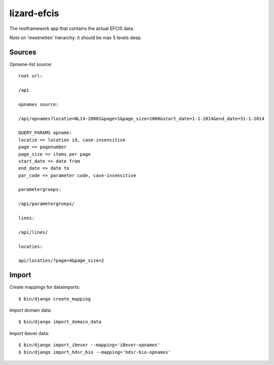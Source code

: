 lizard-efcis
==========================================

The restframework app that contains the actual EFCIS data.


Note on 'meetnetten' hierarchy: it should be max 5 levels deep.




Sources
-----------------------------------------

Opname-list source::

    root url:

    /api

    opnames source:

    /api/opnames?locatie=NL14-20001&page=1&page_size=1000&start_date=1-1-2014&end_date=31-1-2014

    QUERY_PARAMS opname:
    locatie => location id, case-insensitive
    page => pagenumber
    page_size => items per page
    start_date => date from
    end_date => date to
    par_code => parameter code, case-insensitive

    parametergroeps:

    /api/parametergroeps/

    lines:

    /api/lines/

    locaties:

    api/locaties/?page=4&page_size=2

Import
----------------------------------------------

Create mappings for dataimports::

    $ bin/django create_mapping

Import domain data::

    $ bin/django import_domain_data

Import ibever data::

    $ bin/django import_ibever --mapping='iBever-opnames'
    $ bin/django import_hdsr_bio --mapping='hdsr-bio-opnames'
    
